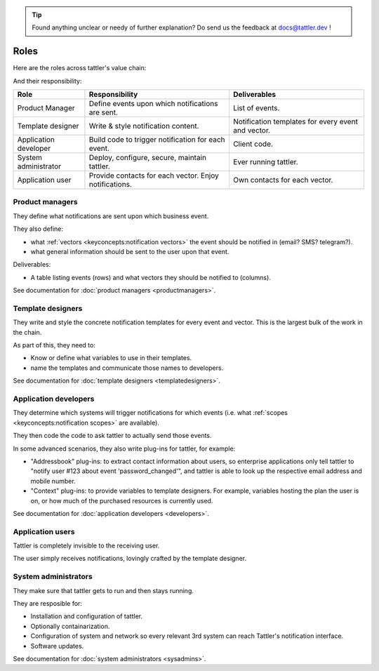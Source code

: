 .. tip:: Found anything unclear or needy of further explanation? Do send us the feedback at `docs@tattler.dev <mailto:docs@tattler.dev>`_ !

Roles
=====

Here are the roles across tattler's value chain:

.. mermaid::

    flowchart LR

    PM[Product\nManager] --> TD[Template\ndesigner] --> DEV[Application\nDeveloper] --> SysAdm[System\nAdministrator] --> User[Application\nUser]


And their responsibility:

+-----------------------+-------------------------------------------------------+----------------------------------------------------+
| Role                  | Responsibility                                        | Deliverables                                       |
+=======================+=======================================================+====================================================+
| Product Manager       | Define events upon which notifications are sent.      | List of events.                                    |
+-----------------------+-------------------------------------------------------+----------------------------------------------------+
| Template designer     | Write & style notification content.                   | Notification templates for every event and vector. |
+-----------------------+-------------------------------------------------------+----------------------------------------------------+
| Application developer | Build code to trigger notification for each event.    | Client code.                                       |
+-----------------------+-------------------------------------------------------+----------------------------------------------------+
| System administrator  | Deploy, configure, secure, maintain tattler.          | Ever running tattler.                              |
+-----------------------+-------------------------------------------------------+----------------------------------------------------+
| Application user      | Provide contacts for each vector. Enjoy notifications.| Own contacts for each vector.                      |
+-----------------------+-------------------------------------------------------+----------------------------------------------------+


Product managers
----------------

They define what notifications are sent upon which business event.

They also define:

- what :ref:`vectors <keyconcepts:notification vectors>` the event should be notified in (email? SMS? telegram?).
- what general information should be sent to the user upon that event.

Deliverables:

- A table listing events (rows) and what vectors they should be notified to (columns).

See documentation for :doc:`product managers <productmanagers>`.

Template designers
------------------

They write and style the concrete notification templates for every event and vector.
This is the largest bulk of the work in the chain.

As part of this, they need to:

- Know or define what variables to use in their templates.
- name the templates and communicate those names to developers.

See documentation for :doc:`template designers <templatedesigners>`.

Application developers
----------------------

They determine which systems will trigger notifications for which events (i.e. what :ref:`scopes <keyconcepts:notification scopes>` are available).

They then code the code to ask tattler to actually send those events.

In some advanced scenarios, they also write plug-ins for tattler, for example:

- "Addressbook" plug-ins: to extract contact information about users, so enterprise applications only tell tattler to "notify user #123 about event 'password_changed'", and tattler is able to look up the respective email address and mobile number.
- "Context" plug-ins: to provide variables to template designers. For example, variables hosting the plan the user is on, or how much of the purchased resources is currently used.

See documentation for :doc:`application developers <developers>`.

Application users
-----------------

Tattler is completely invisible to the receiving user.

The user simply receives notifications, lovingly crafted by the template designer.

System administrators
---------------------

They make sure that tattler gets to run and then stays running.

They are resposible for:

- Installation and configuration of tattler.
- Optionally containarization.
- Configuration of system and network so every relevant 3rd system can reach Tattler's notification interface.
- Software updates.

See documentation for :doc:`system administrators <sysadmins>`.
